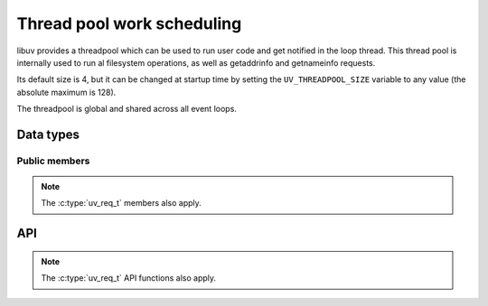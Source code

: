 
.. _threadpool:

Thread pool work scheduling
===========================

libuv provides a threadpool which can be used to run user code and get notified
in the loop thread. This thread pool is internally used to run al filesystem
operations, as well as getaddrinfo and getnameinfo requests.

Its default size is 4, but it can be changed at startup time by setting the
``UV_THREADPOOL_SIZE`` variable to any value (the absolute maximum is 128).

The threadpool is global and shared across all event loops.


Data types
----------

.. c:type:: uv_work_t

    Work request data type.

.. c:type:: void (*uv_work_cb)(uv_work_t* req)

    Callback passed to :c:func:`uv_queue_work` which will be run on the thread
    pool.

.. c:type:: void (*uv_after_work_cb)(uv_work_t* req, int status)

    Callback passed to :c:func:`uv_queue_work` which will be called on the loop
    thread after the work on the threadpool has been completed. If the work
    was cancelled using :c:func:`uv_cancel` `status` will be ``UV_ECANCELED``.


Public members
^^^^^^^^^^^^^^

.. c:member:: uv_loop_t* uv_work_t.loop

    Loop that started this request and where completion will be reported.
    Readonly.

.. note:: The :c:type:`uv_req_t` members also apply.


API
---

.. c:function:: int uv_queue_work(uv_loop_t* loop, uv_work_t* req, uv_work_cb work_cb, uv_after_work_cb after_work_cb)

    Initializes a work request which will run the given `work_cb` in a thread
    from the threadpool. Once `work_cb` is completed, `after_work_cb` will be
    called on the loop thread.

    This request can be cancelled with :c:func:`uv_cancel`.

.. note:: The :c:type:`uv_req_t` API functions also apply.


